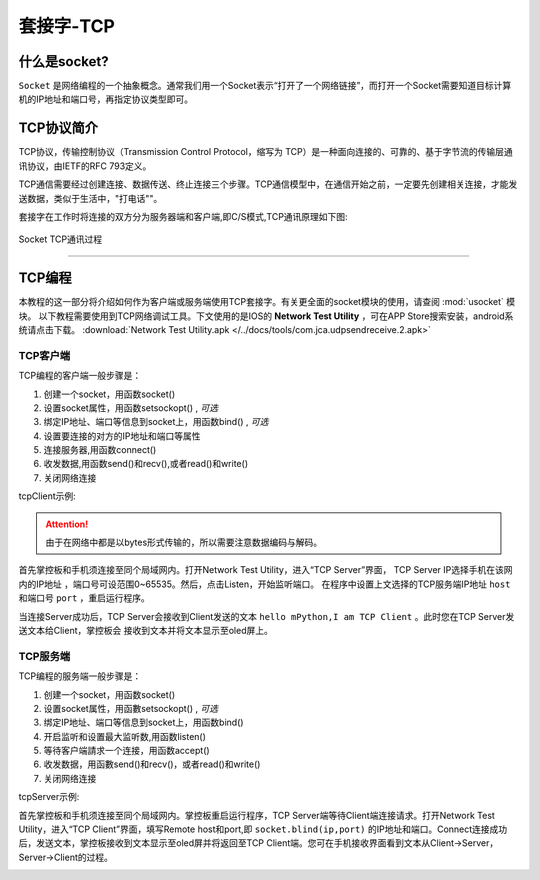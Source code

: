 套接字-TCP
================


什么是socket?
-----

``Socket`` 是网络编程的一个抽象概念。通常我们用一个Socket表示“打开了一个网络链接”，而打开一个Socket需要知道目标计算机的IP地址和端口号，再指定协议类型即可。

TCP协议简介
-----

TCP协议，传输控制协议（Transmission Control Protocol，缩写为 TCP）是一种面向连接的、可靠的、基于字节流的传输层通讯协议，由IETF的RFC 793定义。

TCP通信需要经过创建连接、数据传送、终止连接三个步骤。TCP通信模型中，在通信开始之前，一定要先创建相关连接，才能发送数据，类似于生活中，"打电话""。

套接字在工作时将连接的双方分为服务器端和客户端,即C/S模式,TCP通讯原理如下图:

.. figure:: /images/tutorials/tcp原理.png
    :scale: 90 %
    :align: center

    Socket TCP通讯过程


---------------------------------

TCP编程
-----


本教程的这一部分将介绍如何作为客户端或服务端使用TCP套接字。有关更全面的socket模块的使用，请查阅 :mod:`usocket` 模块。
以下教程需要使用到TCP网络调试工具。下文使用的是IOS的 **Network Test Utility** ，可在APP Store搜索安装，android系统请点击下载。 :download:`Network Test Utility.apk </../docs/tools/com.jca.udpsendreceive.2.apk>` 

TCP客户端
~~~~~~~~


TCP编程的客户端一般步骤是：

1. 创建一个socket，用函数socket()
2. 设置socket属性，用函数setsockopt() , *可选* 
3. 绑定IP地址、端口等信息到socket上，用函数bind() , *可选* 
4. 设置要连接的对方的IP地址和端口等属性 
5. 连接服务器,用函数connect()
6. 收发数据,用函数send()和recv(),或者read()和write()
7. 关闭网络连接


tcpClient示例:

.. code-block:: python
    :linenos:

    import socket
    from mpython import *

    host = "172.25.1.63"          # TCP服务端的IP地址
    port = 5001                   # TCP服务端的端口
    s=None

    mywifi=wifi()                 # 创建wifi类


    # 捕获异常，如果在"try" 代码块中意外中断，则停止关闭套接字
    try:
        mywifi.connectWiFi("ssid","password")                   # WiFi连接，设置ssid 和password
        ip=mywifi.sta.ifconfig()[0]                             # 获取本机IP地址
        s = socket.socket(socket.AF_INET, socket.SOCK_STREAM)   # 创建TCP的套接字,也可以不给定参数。默认为TCP通讯方式
        s.setsockopt(socket.SOL_SOCKET, socket.SO_REUSEADDR, 1) # 设置socket属性
        s.connect((host,port))                                  # 设置要连接的服务器端的IP和端口,并连接
        s.send("hello mPython,I am TCP Client")                 # 向服务器端发送数据

        while True:
            data = s.recv(1024)                                 # 从服务器端套接字中读取1024字节数据
            if(len(data) == 0):                                 # 如果接收数据为0字节时,关闭套接字
                print("close socket")
                s.close()                                      
                break
            print(data)
            data=data.decode('utf-8')                         # 以utf-8编码解码字符串
            oled.fill(0)                                      # 清屏
            oled.DispChar(data,0,0)                           # oled显示socket接收数据
            oled.show()                                       # 显示
            s.send(data)                                      # 向服务器端发送接收到的数据

    # 当捕获异常,关闭套接字、网络
    except:
        if (s):
            s.close()                              
        mywifi.disconnectWiFi()

.. Attention:: 

    由于在网络中都是以bytes形式传输的，所以需要注意数据编码与解码。


首先掌控板和手机须连接至同个局域网内。打开Network Test Utility，进入“TCP Server”界面，
TCP Server IP选择手机在该网内的IP地址 ，端口号可设范围0~65535。然后，点击Listen，开始监听端口。
在程序中设置上文选择的TCP服务端IP地址 ``host`` 和端口号 ``port`` ，重启运行程序。

当连接Server成功后，TCP Server会接收到Client发送的文本 ``hello mPython,I am TCP Client`` 。此时您在TCP Server发送文本给Client，掌控板会
接收到文本并将文本显示至oled屏上。


.. image:: /images/tutorials/socket_1.gif
   

TCP服务端
~~~~~~~~


TCP编程的服务端一般步骤是：

1. 创建一个socket，用函数socket()
2. 设置socket属性，用函數setsockopt() , *可选* 
3. 绑定IP地址、端口等信息到socket上，用函数bind() 
4. 开启监听和设置最大监听数,用函数listen()
5. 等待客户端請求一个连接，用函数accept()
6. 收发数据，用函數send()和recv()，或者read()和write() 
7. 关闭网络连接



tcpServer示例:

.. code-block:: python
    :linenos:

    import socket
    from mpython import *

    port=5001                   # TCP服务端的端口,range0~65535
    listenSocket=None              

    mywifi=wifi()               # 创建wifi类

    # 捕获异常，如果在"try" 代码块中意外中断，则停止关闭套接字
    try:
        mywifi.connectWiFi("ssid","password")                                   # WiFi连接，设置ssid 和password
        ip= mywifi.sta.ifconfig()[0]                                            # 获取本机IP地址
        listenSocket = socket.socket(socket.AF_INET, socket.SOCK_STREAM)        # 创建socket,不给定参数默认为TCP通讯方式
        listenSocket.setsockopt(socket.SOL_SOCKET, socket.SO_REUSEADDR, 1)      # 设置套接字属性参数
        listenSocket.bind((ip,port))                                            # 绑定ip和端口
        listenSocket.listen(3)                                                  # 开始监听并设置最大连接数
        print ('tcp waiting...')
        oled.DispChar("%s:%s" %(ip,port),0,0)                                   # oled屏显示本机服务端ip和端口            
        oled.DispChar('accepting.....',0,16)                                            
        oled.show()

        while True:
            print("accepting.....")
            conn,addr = listenSocket.accept()                                   # 阻塞,等待客户端的请求连接,如果有新的客户端来连接服務器，那麼会返回一个新的套接字专门为这个客户端服务
            print(addr,"connected")                                                         
        
            while True:
                data = conn.recv(1024)                                          # 接收对方发送过来的数据,读取字节设为1024字节
                if(len(data) == 0):
                    print("close socket")
                    conn.close()                                                # 如果接收数据为0字节时,关闭套接字
                    break
                data_utf=data.decode()                                          # 接收到的字节流以utf8编码解码字符串
                print(data_utf)
                oled.DispChar(data_utf,0,48)                                    # 将接收到文本oled显示出来
                oled.show()
                oled.fill_rect(0,48,128,16,0)                                   # 局部清屏
                conn.send(data)                                                 # 返回数据给客户端

    # 当捕获异常,关闭套接字、网络
    except:
        if(listenSocket):
            listenSocket.close()
        mywifi.disconnectWiFi()


首先掌控板和手机须连接至同个局域网内。掌控板重启运行程序，TCP Server端等待Client端连接请求。打开Network Test Utility，进入“TCP Client”界面，填写Remote host和port,即 ``socket.blind(ip,port)``
的IP地址和端口。Connect连接成功后，发送文本，掌控板接收到文本显示至oled屏并将返回至TCP Client端。您可在手机接收界面看到文本从Client->Server，Server->Client的过程。


.. image:: /images/tutorials/socket_2.gif
    :scale: 60 %
    :align: center

